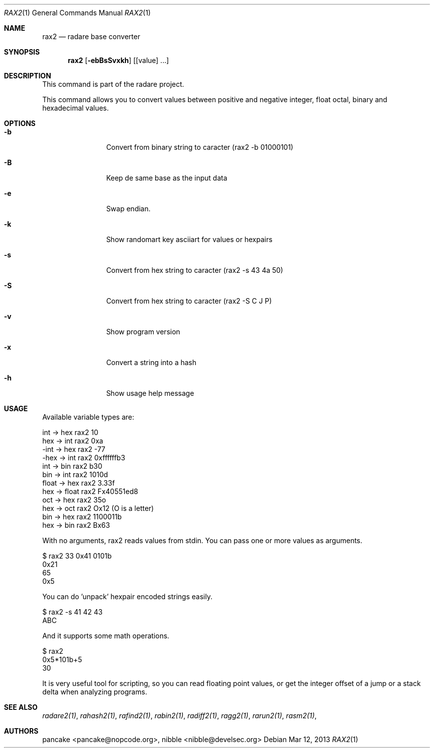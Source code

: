 .Dd Mar 12, 2013
.Dt RAX2 1
.Os
.Sh NAME
.Nm rax2
.Nd radare base converter
.Sh SYNOPSIS
.Nm rax2
.Op Fl ebBsSvxkh
.Op [value] ...
.Sh DESCRIPTION
This command is part of the radare project.
.Pp
This command allows you to convert values between positive and negative integer, float octal, binary and hexadecimal values.
.Sh OPTIONS
.Bl -tag -width Fl
.It Fl b
Convert from binary string to caracter (rax2 \-b 01000101)
.It Fl B
Keep de same base as the input data
.It Fl e
Swap endian.
.It Fl k
Show randomart key asciiart for values or hexpairs
.It Fl s
Convert from hex string to caracter (rax2 \-s 43 4a 50)
.It Fl S
Convert from hex string to caracter (rax2 \-S C J P)
.It Fl v
Show program version
.It Fl x
Convert a string into a hash
.It Fl h
Show usage help message
.El
.Sh USAGE
.Pp
Available variable types are:
.Pp
  int   ->  hex    rax2 10
  hex   ->  int    rax2 0xa
  \-int  ->  hex    rax2 \-77
  \-hex  ->  int    rax2 0xffffffb3
  int   ->  bin    rax2 b30
  bin   ->  int    rax2 1010d
  float ->  hex    rax2 3.33f
  hex   ->  float  rax2 Fx40551ed8
  oct   ->  hex    rax2 35o
  hex   ->  oct    rax2 Ox12 (O is a letter)
  bin   ->  hex    rax2 1100011b
  hex   ->  bin    rax2 Bx63
.Pp
With no arguments, rax2 reads values from stdin. You can pass one or more values
as arguments.
.Pp
  $ rax2 33 0x41 0101b
  0x21
  65
  0x5
.Pp
You can do 'unpack' hexpair encoded strings easily.
.Pp
  $ rax2 \-s 41 42 43
  ABC
.Pp
And it supports some math operations.
.Pp
  $ rax2
  0x5*101b+5
  30
.Pp
It is very useful tool for scripting, so you can read floating point values, or get the integer offset of a jump or a stack delta when analyzing programs.
.Pp
.Sh SEE ALSO
.Pp
.Xr radare2(1) ,
.Xr rahash2(1) ,
.Xr rafind2(1) ,
.Xr rabin2(1) ,
.Xr radiff2(1) ,
.Xr ragg2(1) ,
.Xr rarun2(1) ,
.Xr rasm2(1) ,
.Sh AUTHORS
.Pp
pancake <pancake@nopcode.org>,
nibble <nibble@develsec.org>
